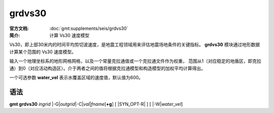 .. index:: ! grdvs30

grdvs30
=======

:官方文档: :doc:`gmt:supplements/seis/grdvs30`
:简介: 计算 Vs30 速度模型

Vs30，即上部30米内的时间平均剪切波速度，是地震工程领域用来评估地震场地条件的关键指标。
**grdvs30** 模块通过地形数据计算某个范围的 Vs30 速度模型。

输入一个地理坐标系的地形网格网格，以及一个常量克拉通值或一个克拉通文件作为权重，
范围从1（对应稳定的地盾区，即克拉通）到0（对应活动构造区）。介于两者之间的值将根据克拉通模型和构造模型的加权平均计算得出。

一个可选参数 **water_vel** 表示水覆盖区域的速度值，默认值为600。

语法
----

**gmt grdvs30** *ingrid* 
|-G|\ *outgrid*\ 
|-C|\ *val*\|\ *fname*\[\ **+g**\] 
[ |SYN_OPT-R| ]
[ |-W|\ *water_vel*\ ]

